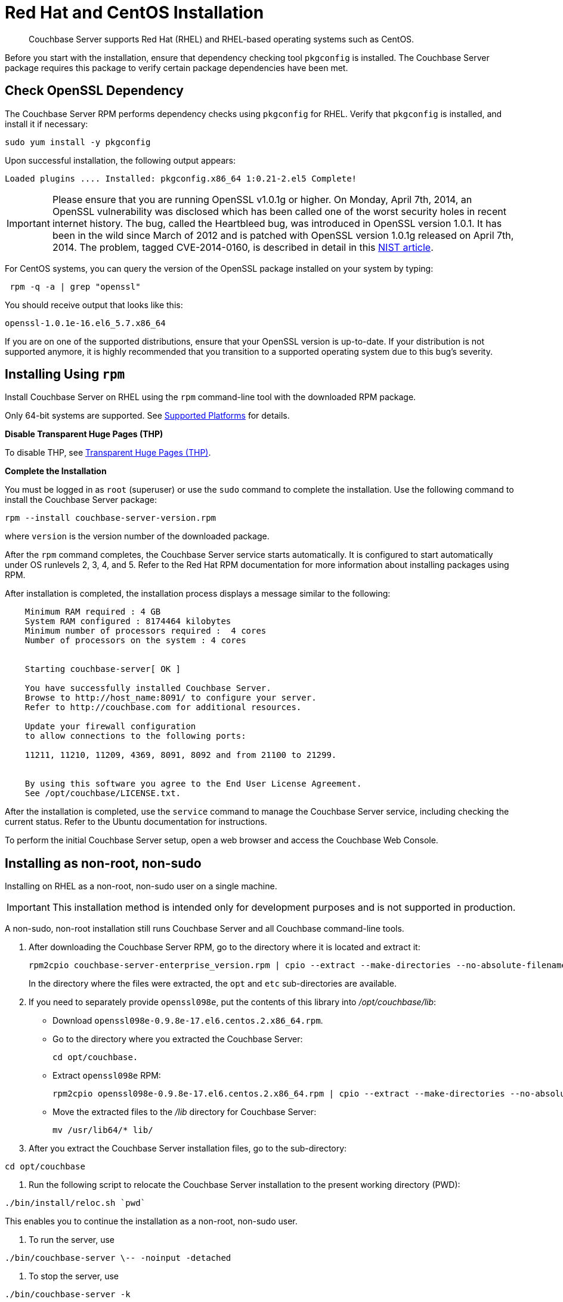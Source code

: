 [#topic8026]
= Red Hat and CentOS Installation

[abstract]
Couchbase Server supports Red Hat (RHEL) and RHEL-based operating systems such as CentOS.

Before you start with the installation, ensure that dependency checking tool [.cmd]`pkgconfig` is installed.
The Couchbase Server package requires this package to verify certain package dependencies have been met.

== Check OpenSSL Dependency

The Couchbase Server RPM performs dependency checks using `pkgconfig` for RHEL.
Verify that `pkgconfig` is installed, and install it if necessary:

[source,bash]
----
sudo yum install -y pkgconfig
----

Upon successful installation, the following output appears:

----
Loaded plugins .... Installed: pkgconfig.x86_64 1:0.21-2.el5 Complete!
----

IMPORTANT: Please ensure that you are running OpenSSL v1.0.1g or higher.
On Monday, April 7th, 2014, an OpenSSL vulnerability was disclosed which has been called one of the worst security holes in recent internet history.
The bug, called the Heartbleed bug, was introduced in OpenSSL version 1.0.1.
It has been in the wild since March of 2012 and is patched with OpenSSL version 1.0.1g released on April 7th, 2014.
The problem, tagged CVE-2014-0160, is described in detail in this https://web.nvd.nist.gov/view/vuln/detail?vulnId=CVE-2014-0160[NIST article].

For CentOS systems, you can query the version of the OpenSSL package installed on your system by typing:

[source,bash]
----
 rpm -q -a | grep "openssl"
----

You should receive output that looks like this:

----
openssl-1.0.1e-16.el6_5.7.x86_64
----

If you are on one of the supported distributions, ensure that your OpenSSL version is up-to-date.
If your distribution is not supported anymore, it is highly recommended that you transition to a supported operating system due to this bug's severity.

== Installing Using [.cmd]`rpm`

Install Couchbase Server on RHEL using the [.cmd]`rpm` command-line tool with the downloaded RPM package.

Only 64-bit systems are supported.
See xref:install-platforms.adoc#topic1634[Supported Platforms] for details.

*Disable Transparent Huge Pages (THP)*

To disable THP, see xref:thp-disable.adoc#topic_wmm_1ps_pv[Transparent Huge Pages (THP)].

*Complete the Installation*

You must be logged in as `root` (superuser) or use the [.cmd]`sudo` command to complete the installation.
Use the following command to install the Couchbase Server package:

[source,bash]
----
rpm --install couchbase-server-version.rpm
----

where [.var]`version` is the version number of the downloaded package.

After the [.cmd]`rpm` command completes, the Couchbase Server service starts automatically.
It is configured to start automatically under OS runlevels 2, 3, 4, and 5.
Refer to the Red Hat RPM documentation for more information about installing packages using RPM.

After installation is completed, the installation process displays a message similar to the following:

----
    Minimum RAM required : 4 GB 
    System RAM configured : 8174464 kilobytes
    Minimum number of processors required :  4 cores 
    Number of processors on the system : 4 cores
    
    
    Starting couchbase-server[ OK ]
    
    You have successfully installed Couchbase Server. 
    Browse to http://host_name:8091/ to configure your server. 
    Refer to http://couchbase.com for additional resources.
    
    Update your firewall configuration 
    to allow connections to the following ports: 
    
    11211, 11210, 11209, 4369, 8091, 8092 and from 21100 to 21299.
    
    
    By using this software you agree to the End User License Agreement. 
    See /opt/couchbase/LICENSE.txt.
----

After the installation is completed, use the [.cmd]`service` command to manage the Couchbase Server service, including checking the current status.
Refer to the Ubuntu documentation for instructions.

To perform the initial Couchbase Server setup, open a web browser and access the Couchbase Web Console.

[#rh-nonroot-nonsudo-]
== Installing as non-root, non-sudo

Installing on RHEL as a non-root, non-sudo user on a single machine.

IMPORTANT: This installation method is intended only for development purposes and is not supported in production.

A non-sudo, non-root installation still runs Couchbase Server and all Couchbase command-line tools.

. After downloading the Couchbase Server RPM, go to the directory where it is located and extract it:
+
[source,bash]
----
rpm2cpio couchbase-server-enterprise_version.rpm | cpio --extract --make-directories --no-absolute-filenames
----
+
In the directory where the files were extracted, the `opt` and `etc` sub-directories are available.

. If you need to separately provide `openssl098e`, put the contents of this library into [.path]_/opt/couchbase/lib_:
 ** Download `openssl098e-0.9.8e-17.el6.centos.2.x86_64.rpm`.
 ** Go to the directory where you extracted the Couchbase Server:
+
[source,bash]
----
cd opt/couchbase.
----

 ** Extract `openssl098e` RPM:
+
[source,bash]
----
rpm2cpio openssl098e-0.9.8e-17.el6.centos.2.x86_64.rpm | cpio --extract --make-directories --no-absolute-filenames
----

 ** Move the extracted files to the [.path]_/lib_ directory for Couchbase Server:
+
[source,bash]
----
mv /usr/lib64/* lib/
----
. After you extract the Couchbase Server installation files, go to the sub-directory:

[source,bash]
----
cd opt/couchbase
----

. Run the following script to relocate the Couchbase Server installation to the present working directory (PWD):

[source,bash]
----
./bin/install/reloc.sh `pwd`
----

This enables you to continue the installation as a non-root, non-sudo user.

. To run the server, use

[source,bash]
----
./bin/couchbase-server \-- -noinput -detached
----

. To stop the server, use

[source,bash]
----
./bin/couchbase-server -k
----

== Installing using [.cmd]`yum`

This installation uses a package management system.

To install on RHEL/CentOS version 6 or 7 using [.cmd]`yum`:

. Download and install the appropriate meta package from the http://packages.couchbase.com/releases/couchbase-release/couchbase-release-1.0-2-x86_64.rpm[package download location].
This will install the package source and the Couchbase public keys:
+
[source,bash]
----
curl -O http://packages.couchbase.com/releases/couchbase-release/couchbase-release-1.0-2-x86_64.rpm 
sudo rpm -i couchbase-release-1.0-2-x86_64.rpm
----

. Proceed with installing the actual Couchbase Server package:
+
[source,bash]
----
sudo yum update
----
+
Then:
+
[source,bash]
----
sudo yum install couchbase-server
----
+
Or:
+
[source,bash]
----
sudo yum install couchbase-server-community
----
